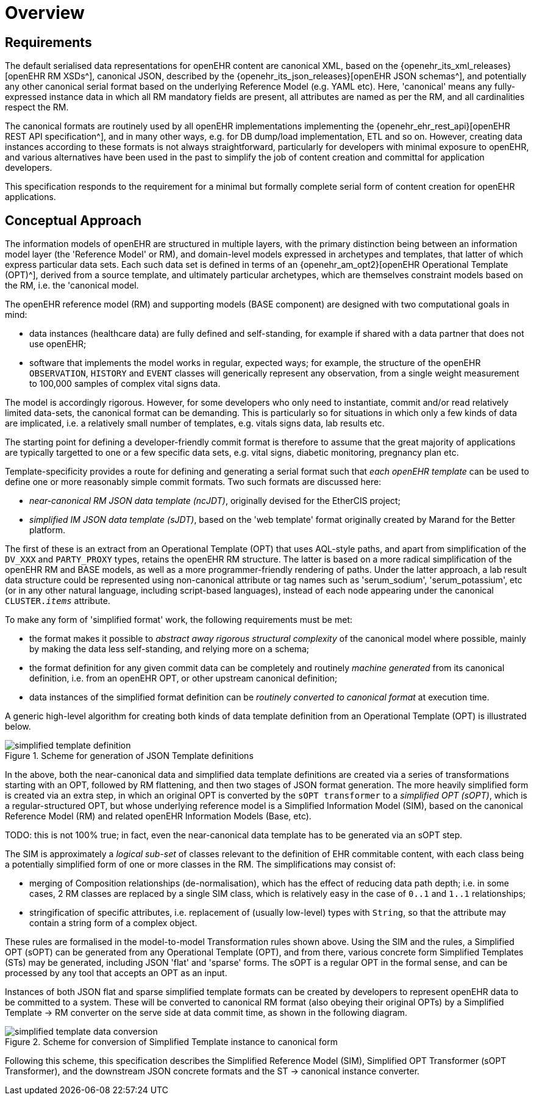 = Overview

== Requirements

The default serialised data representations for openEHR content are canonical XML, based on the {openehr_its_xml_releases}[openEHR RM XSDs^], canonical JSON, described by the {openehr_its_json_releases}[openEHR JSON schemas^], and potentially any other canonical serial format based on the underlying Reference Model (e.g. YAML etc). Here, 'canonical' means any fully-expressed instance data in which all RM mandatory fields are present, all attributes are named as per the RM, and all cardinalities respect the RM.

The canonical formats are routinely used by all openEHR implementations implementing the {openehr_ehr_rest_api}[openEHR REST API specification^], and in many other ways, e.g. for DB dump/load implementation, ETL and so on. However, creating data instances according to these formats is not always straightforward, particularly for developers with minimal exposure to openEHR, and various alternatives have been used in the past to simplify the job of content creation and committal for application developers.

This specification responds to the requirement for a minimal but formally complete serial form of content creation for openEHR applications.

== Conceptual Approach

The information models of openEHR are structured in multiple layers, with the primary distinction being between an information model layer (the 'Reference Model' or RM), and domain-level models expressed in archetypes and templates, that latter of which express particular data sets. Each such data set is defined in terms of an {openehr_am_opt2}[openEHR Operational Template (OPT)^], derived from a source template, and ultimately particular archetypes, which are themselves constraint models based on the RM, i.e. the 'canonical model.

The openEHR reference model (RM) and supporting models (BASE component) are designed with two computational goals in mind:

* data instances (healthcare data) are fully defined and self-standing, for example if shared with a data partner that does not use openEHR;
* software that implements the model works in regular, expected ways; for example, the structure of the openEHR `OBSERVATION`, `HISTORY` and `EVENT` classes will generically represent any observation, from a single weight measurement to 100,000 samples of complex vital signs data.

The model is accordingly rigorous. However, for some developers who only need to instantiate, commit and/or read relatively limited data-sets, the canonical format can be demanding. This is particularly so for situations in which only a few kinds of data are implicated, i.e. a relatively small number of templates, e.g. vitals signs data, lab results etc.

The starting point for defining a developer-friendly commit format is therefore to assume that the great majority of applications are typically targetted to one or a few specific data sets, e.g. vital signs, diabetic monitoring, pregnancy plan etc. 

Template-specificity provides a route for defining and generating a serial format such that _each openEHR template_ can be used to define one or more reasonably simple commit formats. Two such formats are discussed here:

* _near-canonical RM JSON data template (ncJDT)_, originally devised for the EtherCIS project;
* _simplified IM JSON data template (sJDT)_, based on the 'web template' format originally created by Marand for the Better platform.

The first of these is an extract from an Operational Template (OPT) that uses AQL-style paths, and apart from simplification of the `DV_XXX` and `PARTY_PROXY` types, retains the openEHR RM structure. The latter is based on a more radical simplification of the openEHR RM and BASE models, as well as a more programmer-friendly rendering of paths. Under the latter approach, a lab result data structure could be represented using non-canonical attribute or tag names such as 'serum_sodium', 'serum_potassium', etc (or in any other natural language, including script-based languages), instead of each node appearing under the canonical `CLUSTER._items_` attribute.

To make any form of 'simplified format' work, the following requirements must be met:

* the format makes it possible to _abstract away rigorous structural complexity_ of the canonical model where possible, mainly by making the data less self-standing, and relying more on a schema;
* the format definition for any given commit data can be completely and routinely _machine generated_ from its canonical definition, i.e. from an openEHR OPT, or other upstream canonical definition;
* data instances of the simplified format definition can be _routinely converted to canonical format_ at execution time.

A generic high-level algorithm for creating both kinds of data template definition from an Operational Template (OPT) is illustrated below.

[.text-center]
.Scheme for generation of JSON Template definitions
image::{diagrams_uri}/simplified_template_definition.svg[id=simplified_template_definition, align="center"]

In the above, both the near-canonical data and simplified data template definitions are created via a series of transformations starting with an OPT, followed by RM flattening, and then two stages of JSON format generation. The more heavily simplified form is created via an extra step, in which an original OPT is converted by the `sOPT transformer` to a _simplified OPT (sOPT)_, which is a regular-structured OPT, but whose underlying reference model is a Simplified Information Model (SIM), based on the canonical Reference Model (RM) and related openEHR Information Models (Base, etc).

TODO: this is not 100% true; in fact, even the near-canonical data template has to be generated via an sOPT step.

The SIM is approximately a _logical sub-set_ of classes relevant to the definition of EHR commitable content, with each class being a potentially simplified form of one or more classes in the RM. The simplifications may consist of:

* merging of Composition relationships (de-normalisation), which has the effect of reducing data path depth; i.e. in some cases, 2 RM classes are replaced by a single SIM class, which is relatively easy in the case of `0..1` and `1..1` relationships;
* stringification of specific attributes, i.e. replacement of (usually low-level) types with `String`, so that the attribute may contain a string form of a complex object.

These rules are formalised in the model-to-model Transformation rules shown above. Using the SIM and the rules, a Simplified OPT (sOPT) can be generated from any Operational Template (OPT), and from there, various concrete form Simplified Templates (STs) may be generated, including JSON 'flat' and 'sparse' forms. The sOPT is a regular OPT in the formal sense, and can be processed by any tool that accepts an OPT as an input.

Instances of both JSON flat and sparse simplified template formats can be created by developers to represent openEHR data to be committed to a system. These will be converted to canonical RM format (also obeying their original OPTs) by a Simplified Template -> RM converter on the serve side at data commit time, as shown in the following diagram.

[.text-center]
.Scheme for conversion of Simplified Template instance to canonical form
image::{diagrams_uri}/simplified_template_data_conversion.svg[id=simplified_template_conversion, align="center"]

Following this scheme, this specification describes the Simplified Reference Model (SIM), Simplified OPT Transformer (sOPT Transformer), and the downstream JSON concrete formats and the ST -> canonical instance converter.